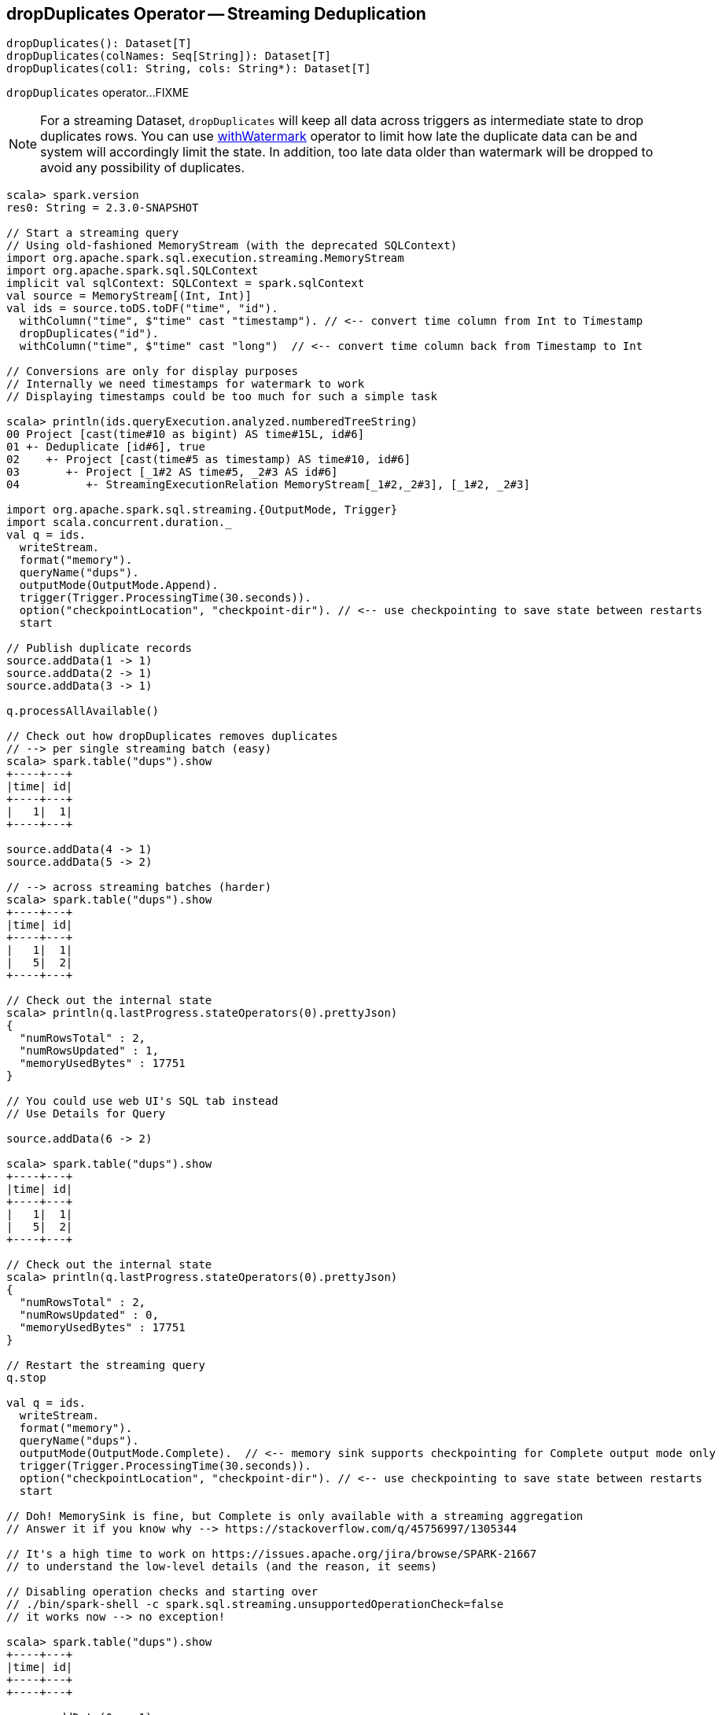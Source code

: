 == [[dropDuplicates]] dropDuplicates Operator -- Streaming Deduplication

[source, scala]
----
dropDuplicates(): Dataset[T]
dropDuplicates(colNames: Seq[String]): Dataset[T]
dropDuplicates(col1: String, cols: String*): Dataset[T]
----

`dropDuplicates` operator...FIXME

NOTE: For a streaming Dataset, `dropDuplicates` will keep all data across triggers as intermediate state to drop duplicates rows. You can use link:spark-sql-streaming-Dataset-withWatermark.adoc[withWatermark] operator to limit how late the duplicate data can be and system will accordingly limit the state. In addition, too late data older than watermark will be dropped to avoid any possibility of duplicates.

[source, scala]
----
scala> spark.version
res0: String = 2.3.0-SNAPSHOT

// Start a streaming query
// Using old-fashioned MemoryStream (with the deprecated SQLContext)
import org.apache.spark.sql.execution.streaming.MemoryStream
import org.apache.spark.sql.SQLContext
implicit val sqlContext: SQLContext = spark.sqlContext
val source = MemoryStream[(Int, Int)]
val ids = source.toDS.toDF("time", "id").
  withColumn("time", $"time" cast "timestamp"). // <-- convert time column from Int to Timestamp
  dropDuplicates("id").
  withColumn("time", $"time" cast "long")  // <-- convert time column back from Timestamp to Int

// Conversions are only for display purposes
// Internally we need timestamps for watermark to work
// Displaying timestamps could be too much for such a simple task

scala> println(ids.queryExecution.analyzed.numberedTreeString)
00 Project [cast(time#10 as bigint) AS time#15L, id#6]
01 +- Deduplicate [id#6], true
02    +- Project [cast(time#5 as timestamp) AS time#10, id#6]
03       +- Project [_1#2 AS time#5, _2#3 AS id#6]
04          +- StreamingExecutionRelation MemoryStream[_1#2,_2#3], [_1#2, _2#3]

import org.apache.spark.sql.streaming.{OutputMode, Trigger}
import scala.concurrent.duration._
val q = ids.
  writeStream.
  format("memory").
  queryName("dups").
  outputMode(OutputMode.Append).
  trigger(Trigger.ProcessingTime(30.seconds)).
  option("checkpointLocation", "checkpoint-dir"). // <-- use checkpointing to save state between restarts
  start

// Publish duplicate records
source.addData(1 -> 1)
source.addData(2 -> 1)
source.addData(3 -> 1)

q.processAllAvailable()

// Check out how dropDuplicates removes duplicates
// --> per single streaming batch (easy)
scala> spark.table("dups").show
+----+---+
|time| id|
+----+---+
|   1|  1|
+----+---+

source.addData(4 -> 1)
source.addData(5 -> 2)

// --> across streaming batches (harder)
scala> spark.table("dups").show
+----+---+
|time| id|
+----+---+
|   1|  1|
|   5|  2|
+----+---+

// Check out the internal state
scala> println(q.lastProgress.stateOperators(0).prettyJson)
{
  "numRowsTotal" : 2,
  "numRowsUpdated" : 1,
  "memoryUsedBytes" : 17751
}

// You could use web UI's SQL tab instead
// Use Details for Query

source.addData(6 -> 2)

scala> spark.table("dups").show
+----+---+
|time| id|
+----+---+
|   1|  1|
|   5|  2|
+----+---+

// Check out the internal state
scala> println(q.lastProgress.stateOperators(0).prettyJson)
{
  "numRowsTotal" : 2,
  "numRowsUpdated" : 0,
  "memoryUsedBytes" : 17751
}

// Restart the streaming query
q.stop

val q = ids.
  writeStream.
  format("memory").
  queryName("dups").
  outputMode(OutputMode.Complete).  // <-- memory sink supports checkpointing for Complete output mode only
  trigger(Trigger.ProcessingTime(30.seconds)).
  option("checkpointLocation", "checkpoint-dir"). // <-- use checkpointing to save state between restarts
  start

// Doh! MemorySink is fine, but Complete is only available with a streaming aggregation
// Answer it if you know why --> https://stackoverflow.com/q/45756997/1305344

// It's a high time to work on https://issues.apache.org/jira/browse/SPARK-21667
// to understand the low-level details (and the reason, it seems)

// Disabling operation checks and starting over
// ./bin/spark-shell -c spark.sql.streaming.unsupportedOperationCheck=false
// it works now --> no exception!

scala> spark.table("dups").show
+----+---+
|time| id|
+----+---+
+----+---+

source.addData(0 -> 1)
// wait till the batch is triggered
scala> spark.table("dups").show
+----+---+
|time| id|
+----+---+
|   0|  1|
+----+---+

source.addData(1 -> 1)
source.addData(2 -> 1)
// wait till the batch is triggered
scala> spark.table("dups").show
+----+---+
|time| id|
+----+---+
+----+---+

// What?! No rows?! It doesn't look as if it worked fine :(

// Use groupBy to pass the requirement of having streaming aggregation for Complete output mode
val counts = ids.groupBy("id").agg(first($"time") as "first_time")
scala> counts.explain
== Physical Plan ==
*HashAggregate(keys=[id#246], functions=[first(time#255L, false)])
+- StateStoreSave [id#246], StatefulOperatorStateInfo(<unknown>,3585583b-42d7-4547-8d62-255581c48275,0,0), Append, 0
   +- *HashAggregate(keys=[id#246], functions=[merge_first(time#255L, false)])
      +- StateStoreRestore [id#246], StatefulOperatorStateInfo(<unknown>,3585583b-42d7-4547-8d62-255581c48275,0,0)
         +- *HashAggregate(keys=[id#246], functions=[merge_first(time#255L, false)])
            +- *HashAggregate(keys=[id#246], functions=[partial_first(time#255L, false)])
               +- *Project [cast(time#250 as bigint) AS time#255L, id#246]
                  +- StreamingDeduplicate [id#246], StatefulOperatorStateInfo(<unknown>,3585583b-42d7-4547-8d62-255581c48275,1,0), 0
                     +- Exchange hashpartitioning(id#246, 200)
                        +- *Project [cast(_1#242 as timestamp) AS time#250, _2#243 AS id#246]
                           +- StreamingRelation MemoryStream[_1#242,_2#243], [_1#242, _2#243]
val q = counts.
  writeStream.
  format("memory").
  queryName("dups").
  outputMode(OutputMode.Complete).  // <-- memory sink supports checkpointing for Complete output mode only
  trigger(Trigger.ProcessingTime(30.seconds)).
  option("checkpointLocation", "checkpoint-dir"). // <-- use checkpointing to save state between restarts
  start

source.addData(0 -> 1)
source.addData(1 -> 1)
// wait till the batch is triggered
scala> spark.table("dups").show
+---+----------+
| id|first_time|
+---+----------+
|  1|         0|
+---+----------+

// Publish duplicates
// Check out how dropDuplicates removes duplicates

// Stop the streaming query
// Specify event time watermark to remove old duplicates
----
